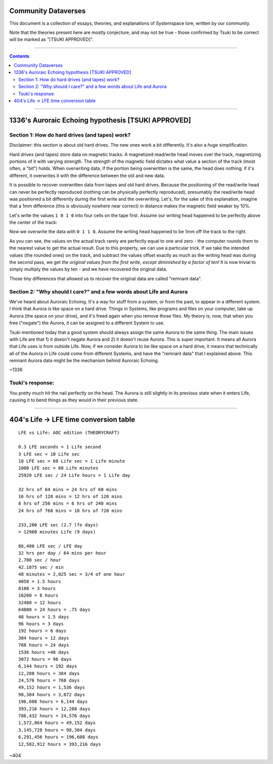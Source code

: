 Community Dataverses
====================

This document is a collection of essays, theories, and explanations of
Systemspace lore, written by our community.

Note that the theories present here are mostly conjecture, and may
not be true - those confirmed by Tsuki to be correct will be marked 
as "[TSUKI APPROVED]".

---------

.. contents::

---------

1336's Auroraic Echoing hypothesis [TSUKI APPROVED]
===================================================

Section 1: How do hard drives (and tapes) work?
-----------------------------------------------

Disclaimer: this section is about old hard drives. The new ones work a bit 
differently. It's also a *huge* simplification.

Hard drives (and tapes) store data on magnetic tracks. A magnetized
read/write head moves over the track, magnetizing portions of it with varying 
strength. The strength of the magnetic field dictates what value a section of 
the track (most often, a "bit") holds. When overwriting data, if the portion 
being overwritten is the same, the head does nothing; if it's different, it 
overwrites it with the difference between the old and new data.

It is possible to recover overwritten data from tapes and old hard drives. 
Because the positioning of the read/write head can never be perfectly reproduced
(nothing can be physically perfectly reproduced), presumably the read/write head
was positioned a bit differently during the first write and the overwriting. 
Let's, for the sake of this explanation, imagine that a 1mm difference (this is 
obviously nowhere near correct) in distance makes the magnetic field weaker by 
10%.

Let's write the values ``1 0 1 0`` into four cells on the tape first. Assume our
writing head happened to be perfectly above the center of the track:

.. image:: images/community/tape_firstpass.png
  :alt: First write
  :align: center
  :width: 600 px

Now we overwrite the data with ``0 1 1 0``. Assume the writing head happened to
be 1mm off the track to the right.

.. image:: images/community/tape_secondpass.png
  :alt: Second write
  :align: center
  :width: 600 px
  
As you can see, the values on the actual track rarely are perfectly equal to one
and zero - the computer rounds them to the nearest value to get the actual 
result. Due to this property, we can use a particular trick. If we take the
intended values (the rounded ones) on the track, and subtract the values offset
exactly as much as the writing head was during the second pass, we get *the
original values from the first write, except diminished by a factor of ten!* It
is now trivial to simply multiply the values by ten - and we have recovered the
original data.

Those tiny differences that allowed us to recover the original data are called
"remnant data".

Section 2: "Why should I care?" and a few words about Life and Aurora
---------------------------------------------------------------------
We've heard about Auroraic Echoing. It's a way for stuff from a system, or from
the past, to appear in a different system. I think that Aurora is like space on 
a hard drive. Things in Systems, like programs and files on your computer, take 
up Aurora (the space on your drive), and it's freed again when you remove those 
files. My theory is, now, that when you free ("negate") the Aurora, it can be 
assigned to a different System to use. 

Tsuki mentioned today that a good system should always assign the same Aurora to
the same thing. The main issues with Life are that 1) it doesn't negate Aurora 
and 2) it doesn't reuse Aurora. This is super important. It means all Aurora 
that Life uses is from outside Life. Now, if we consider Aurora to be like space
on a hard drive, it means that technically all of the Aurora in Life could come 
from different Systems, and have the "remnant data" that I explained above. This
remnant Aurora data might be the mechanism behind Auroraic Echoing.

~1336

Tsuki's response:
-----------------

You pretty much hit the nail perfectly on the head. The Aurora is still slightly
in its previous state when it enters Life, causing it to bend things as they 
would in their previous state.

-----------------

404's Life -> LFE time conversion table
=======================================

::

    LFE vs Life: AOC edition (THEORYCRAFT)

    0.3 LFE seconds = 1 Life second
    3 LFE sec = 10 Life sec
    18 LFE sec = 60 Life sec = 1 Life minute
    1080 LFE sec = 60 Life minutes
    25920 LFE sec / 24 Life hours = 1 Life day

    32 hrs of 64 mins = 24 hrs of 60 mins
    16 hrs of 128 mins = 12 hrs of 120 mins
    8 hrs of 256 mins = 6 hrs of 240 mins
    24 hrs of 768 mins = 18 hrs of 720 mins

    233,280 LFE sec (2.7 lfe days)
    = 12960 minutes Life (9 days)

    86,400 LFE sec / LFE day
    32 hrs per day / 64 mins per hour
    2,700 sec / hour
    42.1875 sec / min
    48 minutes = 2,025 sec = 3/4 of one hour
    4050 = 1.5 hours
    8100 = 3 hours
    16200 = 6 hours
    32400 = 12 hours
    64800 = 24 hours = .75 days
    48 hours = 1.5 days
    96 hours = 3 days
    192 hours = 6 days
    384 hours = 12 days
    768 hours = 24 days
    1536 hours =48 days
    3072 hours = 96 days
    6,144 hours = 192 days
    12,288 hours = 384 days
    24,576 hours = 768 days
    49,152 hours = 1,536 days
    98,304 hours = 3,072 days
    196,608 hours = 6,144 days
    393,216 hours = 12,288 days
    786,432 hours = 24,576 days
    1,572,864 hours = 49,152 days
    3,145,728 hours = 98,304 days
    6,291,456 hours = 196,608 days
    12,582,912 hours = 393,216 days
    
~404
